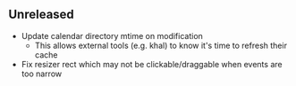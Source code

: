 ** Unreleased

- Update calendar directory mtime on modification
  + This allows external tools (e.g. khal) to know it's time to refresh their cache
- Fix resizer rect which may not be clickable/draggable when events are too narrow
